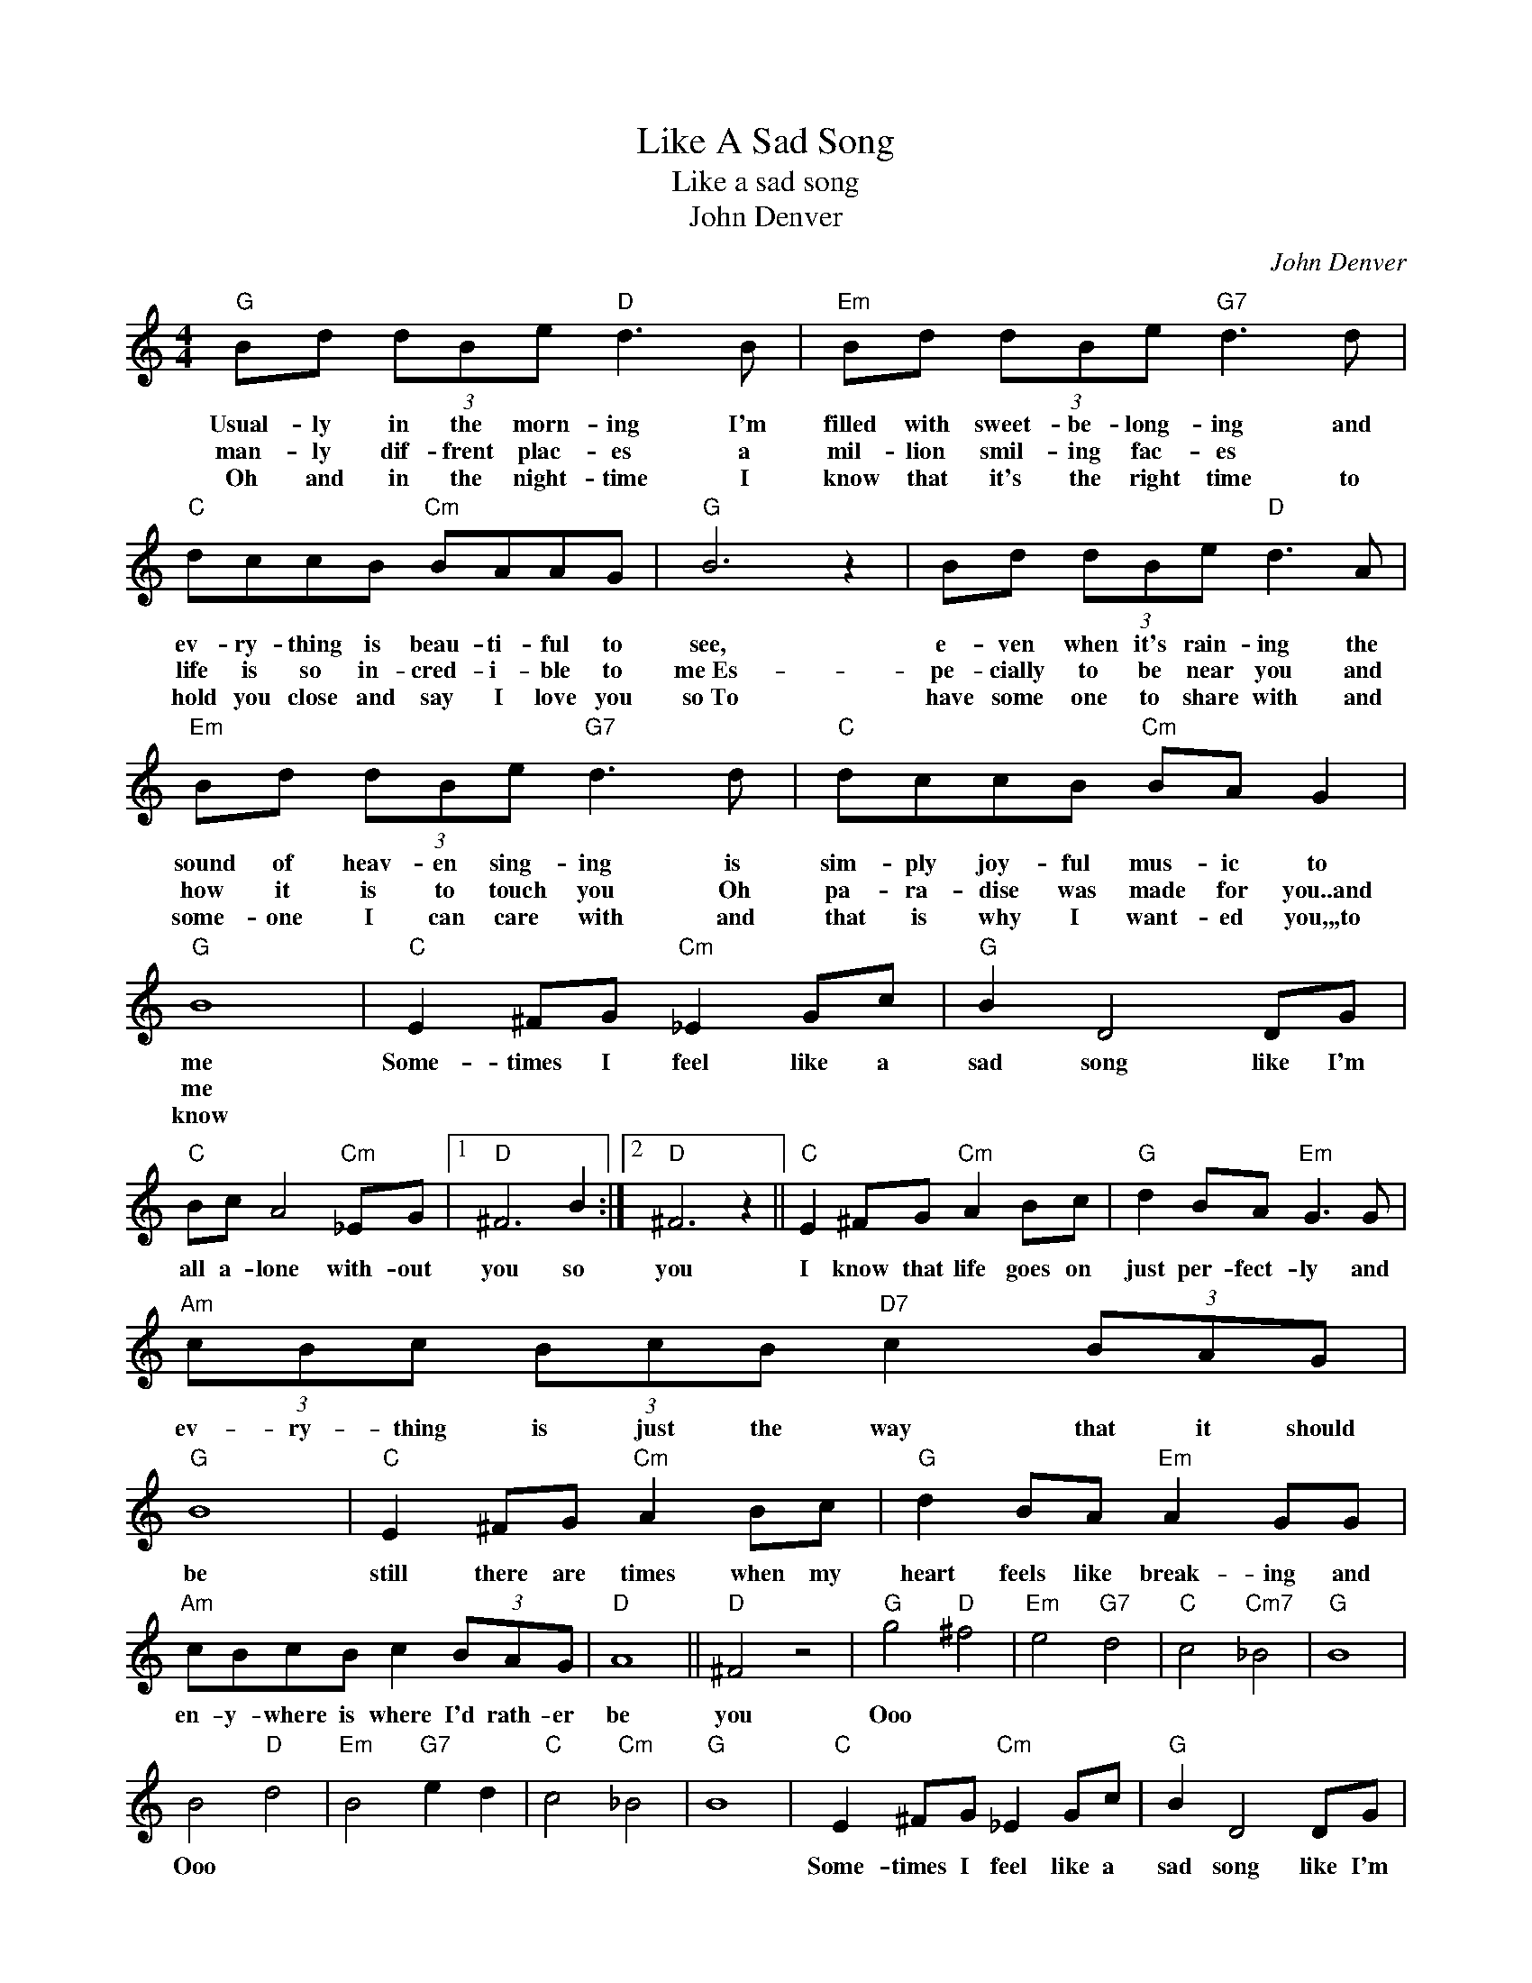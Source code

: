 X:1
T:Like A Sad Song
T:Like a sad song
T:John Denver
C:John Denver
Z:All Rights Reserved
L:1/8
M:4/4
K:C
V:1 treble 
%%MIDI program 4
V:1
"G" Bd (3dBe"D" d3 B |"Em" Bd (3dBe"G7" d3 d |"C" dccB"Cm" BAAG |"G" B6 z2 | Bd (3dBe"D" d3 A | %5
w: Usual- ly in the morn- ing I'm|filled with sweet- be- long- ing and|ev- ry- thing is beau- ti- ful to|see,|e- ven when it's rain- ing the|
w: man- ly dif- frent plac- es a|mil- lion smil- ing fac- es *|life is so in- cred- i- ble to|me~Es-|pe- cially to be near you and|
w: Oh and in the night- time I|know that it's the right time to|hold you close and say I love you|so~To|have some one to share with and|
"Em" Bd (3dBe"G7" d3 d |"C" dccB"Cm" BA G2 |"G" B8 |"C" E2 ^FG"Cm" _E2 Gc |"G" B2 D4 DG | %10
w: sound of heav- en sing- ing is|sim- ply joy- ful mus- ic to|me|Some- times I feel like a|sad song like I'm|
w: how it is to touch you Oh|pa- ra- dise was made for you..and|me|||
w: some- one I can care ~with and|that is why I want- ed you,,,to|know|||
"C" Bc A4"Cm" _EG |1"D" ^F6 B2 :|2"D" ^F6 z2 ||"C" E2 ^FG"Cm" A2 Bc |"G" d2 BA"Em" G3 G | %15
w: all a- lone with- out|you so|you|I know that life goes on|just per- fect- ly and|
w: |||||
w: |||||
"Am" (3cBc (3BcB"D7" c2 (3BAG |"G" B8 |"C" E2 ^FG"Cm" A2 Bc |"G" d2 BA"Em" A2 GG | %19
w: ev- ry- thing is just the way that it should|be|still there are times when my|heart feels like break- ing and|
w: ||||
w: ||||
"Am" cBcB c2 (3BAG |"D" A8 ||"D" ^F4 z4 |"G" g4"D" ^f4 |"Em" e4"G7" d4 |"C" c4"Cm7" _B4 |"G" B8 | %26
w: en- y- where is where I'd rath- er|be|you|Ooo *||||
w: |||||||
w: |||||||
 B4"D" d4 |"Em" B4"G7" e2 d2 |"C" c4"Cm" _B4 |"G" B8 |"C" E2 ^FG"Cm" _E2 Gc |"G" B2 D4 DG | %32
w: Ooo *||||Some- times I feel like a|sad song like I'm|
w: ||||||
w: ||||||
"C" Bc A4"Cm" _EG |"D" ^F6 GA |"C" G8- |"Cm" G8- |"G" G8 |"G" z8 |] %38
w: all a- lone with- out|you with- out|you||||
w: ||||||
w: ||||||

